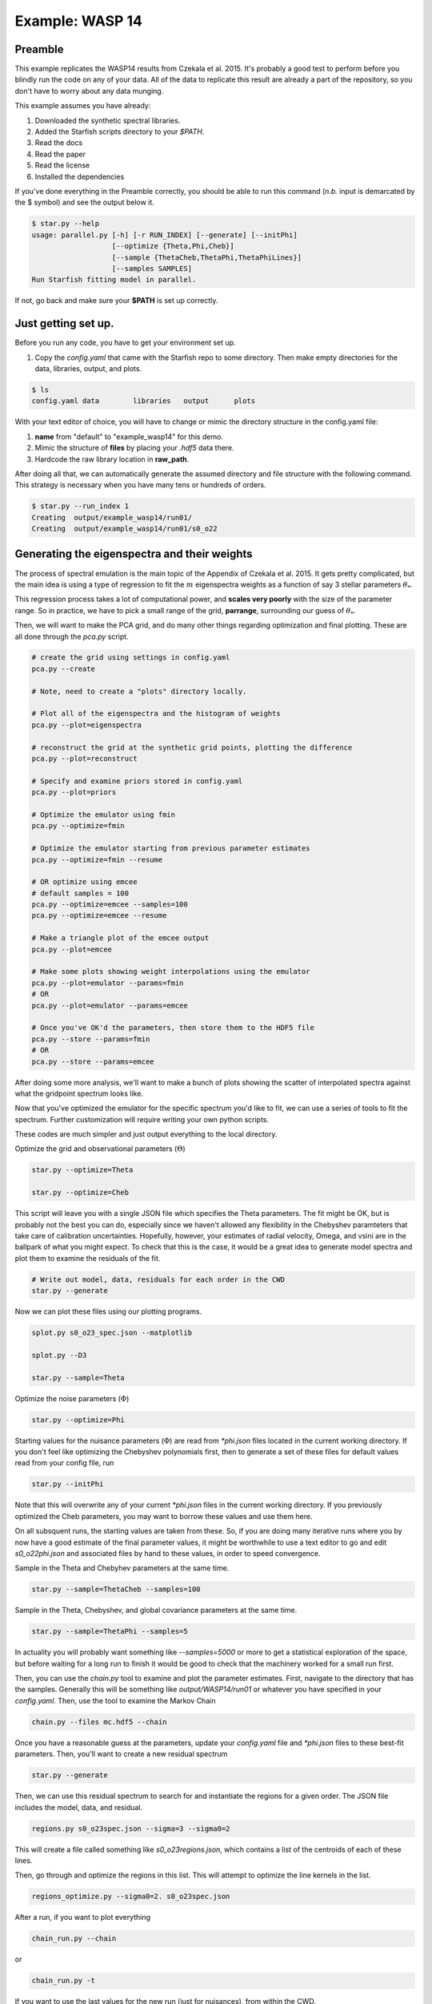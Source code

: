 =================
Example: WASP 14
=================


Preamble
=============================
This example replicates the WASP14 results from Czekala et al. 2015.  It's probably a good test to perform before you blindly run the code on any of your data.  All of the data to replicate this result are already a part of the repository, so you don't have to worry about any data munging.  

This example assumes you have already:  

1. Downloaded the synthetic spectral libraries.  
2. Added the Starfish scripts directory to your `$PATH`.  
3. Read the docs  
4. Read the paper  
5. Read the license  
6. Installed the dependencies  


If you've done everything in the Preamble correctly, you should be able to run this command (*n.b.* input is demarcated by the $ symbol) and see the output below it.

.. code-block:: bash

    $ star.py --help
    usage: parallel.py [-h] [-r RUN_INDEX] [--generate] [--initPhi]
                       [--optimize {Theta,Phi,Cheb}]
                       [--sample {ThetaCheb,ThetaPhi,ThetaPhiLines}]
                       [--samples SAMPLES]
    Run Starfish fitting model in parallel.

If not, go back and make sure your **$PATH** is set up correctly.


Just getting set up.
=============================
Before you run any code, you have to get your environment set up.  

1. Copy the `config.yaml` that came with the Starfish repo to some directory.  Then make empty directories for the data, libraries, output, and plots.  

.. code-block:: bash

    $ ls
    config.yaml data        libraries   output      plots

With your text editor of choice, you will have to change or mimic the directory structure in the config.yaml file:  

1. **name** from "default" to "example_wasp14" for this demo.
2. Mimic the structure of **files** by placing your `.hdf5` data there.
3. Hardcode the raw library location in **raw_path**.

.. code-block:: rst
    :emphasize-lines: 3, 7, 20

    # YAML configuration script

    name: example_wasp14

    data:
      grid_name: "PHOENIX"
      files: ["data/WASP14/WASP14-2009-06-14.hdf5"]
      # data/WASP14/WASP14-2010-03-29.hdf5
      # data/WASP14/WASP14-2010-04-24.hdf5
      instruments : ["TRES"]
      orders: [22]
      #orders: [20, 21, 22, 23, 24, 25, 26, 27, 28, 29, 30, 31, 32, 33, 34, 35, 36]

    outdir : output/

    plotdir : plots/

    # The parameters defining your raw spectral library live here.
    grid:
      raw_path: "/Users/gully/GitHub/Starfish/libraries/raw/PHOENIX/"
      hdf5_path: "libraries/PHOENIX_TRES_test.hdf5"




After doing all that, we can automatically generate the assumed directory and file structure with the following command.  This strategy is necessary when you have many tens or hundreds of orders.

.. code-block:: bash

    $ star.py --run_index 1  
    Creating  output/example_wasp14/run01/
    Creating  output/example_wasp14/run01/s0_o22


Generating the eigenspectra and their weights
==============================================

The process of spectral emulation is the main topic of the Appendix of Czekala et al. 2015.  It gets pretty complicated, but the main idea is using a type of regression to fit the :math:`m` eigenspectra weights as a function of say 3 stellar parameters :math:`\theta_{*}`.

This regression process takes a lot of computational power, and **scales very poorly** with the size of the parameter range.  So in practice, we have to pick a small range of the grid, **parrange**, surrounding our guess of :math:`\theta_{*}`.  



Then, we will want to make the PCA grid, and do many other things regarding optimization and final plotting. These are all done through the `pca.py` script.

.. code-block:: python

    # create the grid using settings in config.yaml
    pca.py --create

    # Note, need to create a "plots" directory locally.

    # Plot all of the eigenspectra and the histogram of weights
    pca.py --plot=eigenspectra

    # reconstruct the grid at the synthetic grid points, plotting the difference
    pca.py --plot=reconstruct

    # Specify and examine priors stored in config.yaml
    pca.py --plot=priors

    # Optimize the emulator using fmin
    pca.py --optimize=fmin

    # Optimize the emulator starting from previous parameter estimates
    pca.py --optimize=fmin --resume

    # OR optimize using emcee
    # default samples = 100
    pca.py --optimize=emcee --samples=100
    pca.py --optimize=emcee --resume

    # Make a triangle plot of the emcee output
    pca.py --plot=emcee

    # Make some plots showing weight interpolations using the emulator
    pca.py --plot=emulator --params=fmin
    # OR
    pca.py --plot=emulator --params=emcee

    # Once you've OK'd the parameters, then store them to the HDF5 file
    pca.py --store --params=fmin
    # OR
    pca.py --store --params=emcee


After doing some more analysis, we'll want to make a bunch of plots showing the scatter of interpolated spectra against what the gridpoint spectrum looks like.

Now that you've optimized the emulator for the specific spectrum you'd like to fit, we can use a series of tools to fit the spectrum. Further customization will require writing your own python scripts.

These codes are much simpler and just output everything to the local directory.

Optimize the grid and observational parameters (:math:`\Theta`)

.. code-block:: python

    star.py --optimize=Theta

    star.py --optimize=Cheb

This script will leave you with a single JSON file which specifies the Theta parameters. The fit might be OK, but is probably not the best you can do, especially since we haven't allowed any flexibility in the Chebyshev paramteters that take care of calibration uncertainties. Hopefully, however, your estimates of radial velocity, Omega, and vsini are in the ballpark of what you might expect. To check that this is the case, it would be a great idea to generate model spectra and plot them to examine the residuals of the fit.

.. code-block:: python

    # Write out model, data, residuals for each order in the CWD
    star.py --generate


Now we can plot these files using our plotting programs.

.. code-block:: python

    splot.py s0_o23_spec.json --matplotlib

    splot.py --D3

    star.py --sample=Theta

Optimize the noise parameters (:math:`\Phi`)

.. code-block:: python

    star.py --optimize=Phi

Starting values for the nuisance parameters (:math:`\Phi`) are read from `*phi.json` files located in the current working directory. If you don't feel like optimizing the Chebyshev polynomials first, then to generate a set of these files for default values read from your config file, run

.. code-block:: python

    star.py --initPhi

Note that this will overwrite any of your current `*phi.json` files in the current working directory. If you previously optimized the Cheb parameters, you may want to borrow these values and use them here.

On all subsquent runs, the starting values are taken from these. So, if you are doing many iterative runs where you by now have a good estimate of the final parameter values, it might be worthwhile to use a text editor to go and edit `s0_o22phi.json` and associated files by hand to these values, in order to speed convergence.

Sample in the Theta and Chebyhev parameters at the same time.

.. code-block:: python

    star.py --sample=ThetaCheb --samples=100

Sample in the Theta, Chebyshev, and global covariance parameters at the same time.

.. code-block:: python

    star.py --sample=ThetaPhi --samples=5

In actuality you will probably want something like `--samples=5000` or more to get a statistical exploration of the space, but before waiting for a long run to finish it would be good to check that the machinery worked for a small run first.

Then, you can use the `chain.py` tool to examine and plot the parameter estimates. First, navigate to the directory that has the samples. Generally this will be something like `output/WASP14/run01` or whatever you have specified in your `config.yaml`. Then, use the tool to examine the Markov Chain

.. code-block:: python

    chain.py --files mc.hdf5 --chain

Once you have a reasonable guess at the parameters, update your `config.yaml` file and `*phi.json` files to these best-fit parameters. Then, you'll want to create a new residual spectrum

.. code-block:: python

    star.py --generate

Then, we can use this residual spectrum to search for and instantiate the regions for a given order. The JSON file includes the model, data, and residual.

.. code-block:: python

    regions.py s0_o23spec.json --sigma=3 --sigma0=2

This will create a file called something like `s0_o23regions.json`, which contains a list of the centroids of each of these lines.

Then, go through and optimize the regions in this list. This will attempt to optimize the line kernels in the list.

.. code-block:: python

    regions_optimize.py --sigma0=2. s0_o23spec.json


After a run, if you want to plot everything

.. code-block:: python

    chain_run.py --chain

or

.. code-block:: python

    chain_run.py -t

If you want to use the last values for the new run (just for nuisances), from within the CWD.

.. code-block:: python

    set_params.py output/WASP14/run02/


Using the linear interpolator
=============================

As a backup option to the spectral emulator, we also included an :math:`N`-dimensional linear interpolator, where :math:`N` is the number of dimensions in your synthetic library. Note that unlike the emulator, this interpolator requires that you have a grid with rectilinear spacings in paramaters.

Begin by creating a local working directory and copying `config.yaml` to this directory and modify the settings as you wish. Then begin the same way

.. code-block:: python

    # Downsample the grid
    grid.py create

Now, instead of decomposing the library into eigenspectra and then tuning the emulator, we can hook the linear interpolator directly up to the modified grid. Beware, however, that a significant amount of error in the spectra fit is introduced by a poor linear interpolation. If you are fitting moderate to high S/N spectra, we recomend that you stick with the emulator approach for final work.

We have replicated the same functionality in `star.py` in a separate script, `star_linear.py`.
